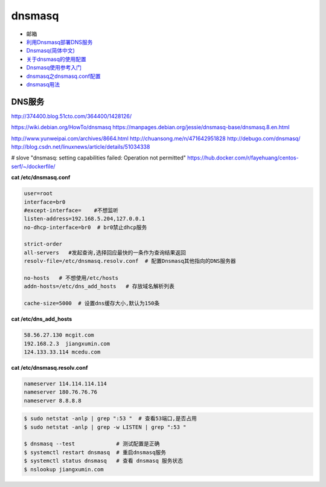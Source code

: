 ##########
dnsmasq
##########

*  邮箱
* `利用Dnsmasq部署DNS服务 <http://www.yunweipai.com/archives/8664.html>`_
* `Dnsmasq(简体中文) <https://wiki.archlinux.org/index.php/Dnsmasq_(%E7%AE%80%E4%BD%93%E4%B8%AD%E6%96%87)>`_
* `关于dnsmasq的使用配置 <http://www.tuicool.com/articles/bUn2Uz>`_ 
* `Dnsmasq使用参考入门 <http://www.freeoa.net/osuport/servap/dnsmasq-use-intro-refer_2480.html>`_
* `dnsmasq之dnsmasq.conf配置 <http://www.mamicode.com/info-detail-1648780.html>`_
* `dnsmasq用法 <http://blog.csdn.net/h721510279812/article/details/39010355>`_


DNS服务
---------
http://374400.blog.51cto.com/364400/1428126/

https://wiki.debian.org/HowTo/dnsmasq
https://manpages.debian.org/jessie/dnsmasq-base/dnsmasq.8.en.html

http://www.yunweipai.com/archives/8664.html
http://chuansong.me/n/471642951828
http://debugo.com/dnsmasq/
http://blog.csdn.net/linuxnews/article/details/51034338

# slove "dnsmasq: setting capabilities failed: Operation not permitted"
https://hub.docker.com/r/fayehuang/centos-serf/~/dockerfile/



**cat /etc/dnsmasq.conf**

.. code::

    user=root
    interface=br0
    #except-interface=    #不想监听
    listen-address=192.168.5.204,127.0.0.1
    no-dhcp-interface=br0  # br0禁止dhcp服务

    strict-order
    all-servers   #发起查询,选择回应最快的一条作为查询结果返回
    resolv-file=/etc/dnsmasq.resolv.conf  # 配置Dnsmasq其他指向的DNS服务器

    no-hosts   # 不想使用/etc/hosts
    addn-hosts=/etc/dns_add_hosts   # 存放域名解析列表

    cache-size=5000  # 设置dns缓存大小,默认为150条

**cat /etc/dns_add_hosts**

.. code::

    58.56.27.130 mcgit.com
    192.168.2.3  jiangxumin.com
    124.133.33.114 mcedu.com


**cat /etc/dnsmasq.resolv.conf**

.. code::

    nameserver 114.114.114.114
    nameserver 180.76.76.76
    nameserver 8.8.8.8

.. code-block:: sh

    $ sudo netstat -anlp | grep ":53 "  # 查看53端口,是否占用
    $ sudo netstat -anlp | grep -w LISTEN | grep ":53 "

    $ dnsmasq --test             # 测试配置是正确
    $ systemctl restart dnsmasq  # 重启dnsmasq服务
    $ systemctl status dnsmasq   # 查看 dnsmasq 服务状态
    $ nslookup jiangxumin.com

